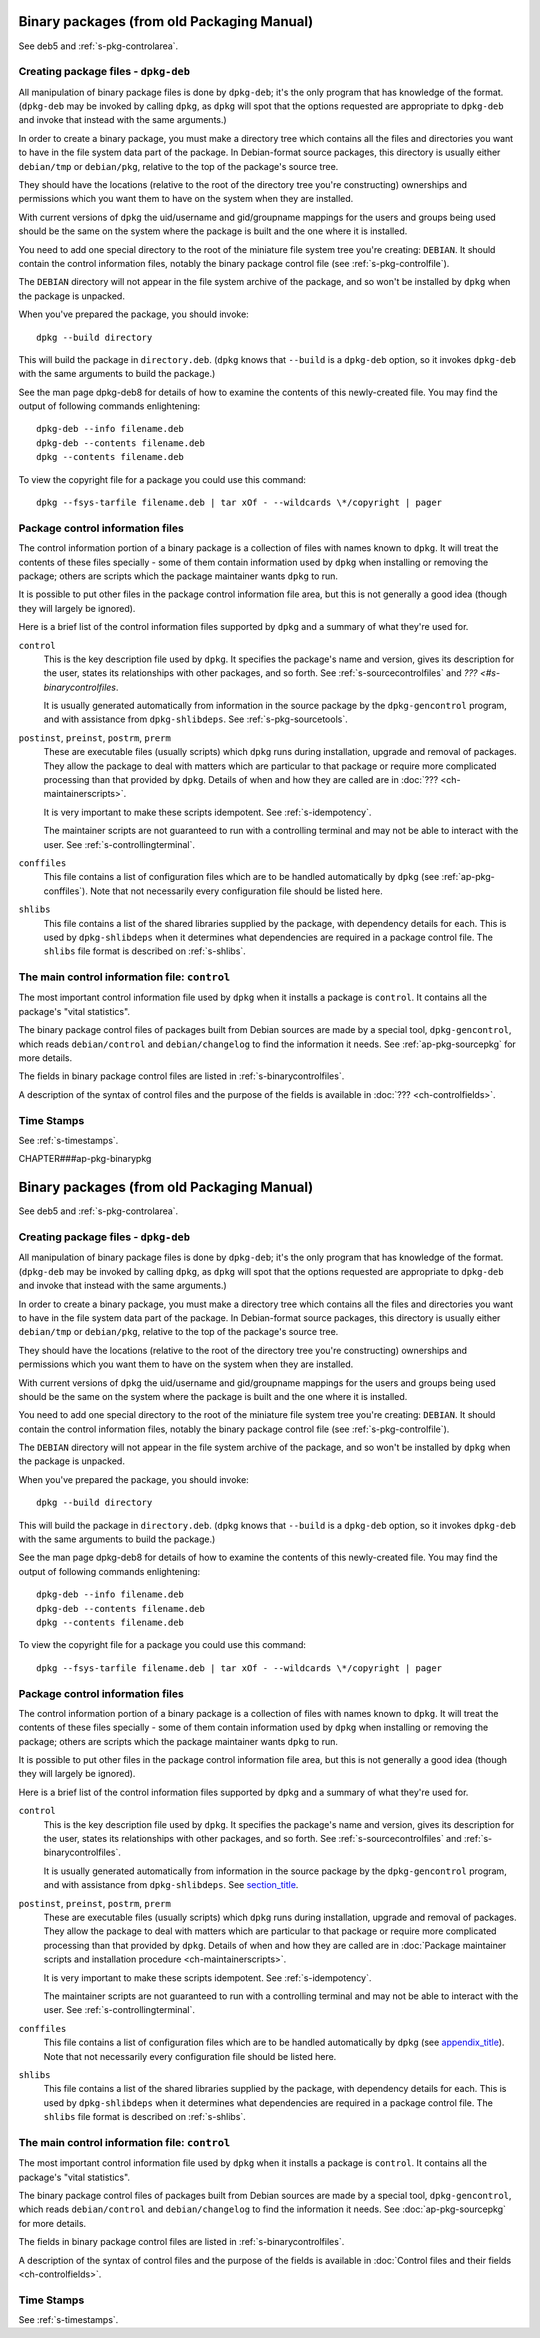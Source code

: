 Binary packages (from old Packaging Manual)
===========================================

See deb5 and :ref:`s-pkg-controlarea`.

.. _s-pkg-bincreating:

Creating package files - ``dpkg-deb``
-------------------------------------

All manipulation of binary package files is done by ``dpkg-deb``; it's
the only program that has knowledge of the format. (``dpkg-deb`` may be
invoked by calling ``dpkg``, as ``dpkg`` will spot that the options
requested are appropriate to ``dpkg-deb`` and invoke that instead with
the same arguments.)

In order to create a binary package, you must make a directory tree
which contains all the files and directories you want to have in the
file system data part of the package. In Debian-format source packages,
this directory is usually either ``debian/tmp`` or ``debian/pkg``,
relative to the top of the package's source tree.

They should have the locations (relative to the root of the directory
tree you're constructing) ownerships and permissions which you want them
to have on the system when they are installed.

With current versions of ``dpkg`` the uid/username and gid/groupname
mappings for the users and groups being used should be the same on the
system where the package is built and the one where it is installed.

You need to add one special directory to the root of the miniature file
system tree you're creating: ``DEBIAN``. It should contain the control
information files, notably the binary package control file (see
:ref:`s-pkg-controlfile`).

The ``DEBIAN`` directory will not appear in the file system archive of
the package, and so won't be installed by ``dpkg`` when the package is
unpacked.

When you've prepared the package, you should invoke:

::

    dpkg --build directory

This will build the package in ``directory.deb``. (``dpkg`` knows that
``--build`` is a ``dpkg-deb`` option, so it invokes ``dpkg-deb`` with
the same arguments to build the package.)

See the man page dpkg-deb8 for details of how to examine the contents of
this newly-created file. You may find the output of following commands
enlightening:

::

    dpkg-deb --info filename.deb
    dpkg-deb --contents filename.deb
    dpkg --contents filename.deb

To view the copyright file for a package you could use this command:

::

    dpkg --fsys-tarfile filename.deb | tar xOf - --wildcards \*/copyright | pager

.. _s-pkg-controlarea:

Package control information files
---------------------------------

The control information portion of a binary package is a collection of
files with names known to ``dpkg``. It will treat the contents of these
files specially - some of them contain information used by ``dpkg`` when
installing or removing the package; others are scripts which the package
maintainer wants ``dpkg`` to run.

It is possible to put other files in the package control information
file area, but this is not generally a good idea (though they will
largely be ignored).

Here is a brief list of the control information files supported by
``dpkg`` and a summary of what they're used for.

``control``
    This is the key description file used by ``dpkg``. It specifies the
    package's name and version, gives its description for the user,
    states its relationships with other packages, and so forth. See
    :ref:`s-sourcecontrolfiles` and `??? <#s-binarycontrolfiles`.

    It is usually generated automatically from information in the source
    package by the ``dpkg-gencontrol`` program, and with assistance from
    ``dpkg-shlibdeps``. See :ref:`s-pkg-sourcetools`.

``postinst``, ``preinst``, ``postrm``, ``prerm``
    These are executable files (usually scripts) which ``dpkg`` runs
    during installation, upgrade and removal of packages. They allow the
    package to deal with matters which are particular to that package or
    require more complicated processing than that provided by ``dpkg``.
    Details of when and how they are called are in
    :doc:`??? <ch-maintainerscripts>`.

    It is very important to make these scripts idempotent. See
    :ref:`s-idempotency`.

    The maintainer scripts are not guaranteed to run with a controlling
    terminal and may not be able to interact with the user. See
    :ref:`s-controllingterminal`.

``conffiles``
    This file contains a list of configuration files which are to be
    handled automatically by ``dpkg`` (see :ref:`ap-pkg-conffiles`).
    Note that not necessarily every configuration file should be listed
    here.

``shlibs``
    This file contains a list of the shared libraries supplied by the
    package, with dependency details for each. This is used by
    ``dpkg-shlibdeps`` when it determines what dependencies are required
    in a package control file. The ``shlibs`` file format is described
    on :ref:`s-shlibs`.

.. _s-pkg-controlfile:

The main control information file: ``control``
----------------------------------------------

The most important control information file used by ``dpkg`` when it
installs a package is ``control``. It contains all the package's "vital
statistics".

The binary package control files of packages built from Debian sources
are made by a special tool, ``dpkg-gencontrol``, which reads
``debian/control`` and ``debian/changelog`` to find the information it
needs. See :ref:`ap-pkg-sourcepkg` for more details.

The fields in binary package control files are listed in
:ref:`s-binarycontrolfiles`.

A description of the syntax of control files and the purpose of the
fields is available in :doc:`??? <ch-controlfields>`.

.. _s-sB.4:

Time Stamps
-----------

See :ref:`s-timestamps`.

CHAPTER###ap-pkg-binarypkg

Binary packages (from old Packaging Manual)
===========================================

See deb5 and :ref:`s-pkg-controlarea`.

.. _s-pkg-bincreating:

Creating package files - ``dpkg-deb``
-------------------------------------

All manipulation of binary package files is done by ``dpkg-deb``; it's
the only program that has knowledge of the format. (``dpkg-deb`` may be
invoked by calling ``dpkg``, as ``dpkg`` will spot that the options
requested are appropriate to ``dpkg-deb`` and invoke that instead with
the same arguments.)

In order to create a binary package, you must make a directory tree
which contains all the files and directories you want to have in the
file system data part of the package. In Debian-format source packages,
this directory is usually either ``debian/tmp`` or ``debian/pkg``,
relative to the top of the package's source tree.

They should have the locations (relative to the root of the directory
tree you're constructing) ownerships and permissions which you want them
to have on the system when they are installed.

With current versions of ``dpkg`` the uid/username and gid/groupname
mappings for the users and groups being used should be the same on the
system where the package is built and the one where it is installed.

You need to add one special directory to the root of the miniature file
system tree you're creating: ``DEBIAN``. It should contain the control
information files, notably the binary package control file (see
:ref:`s-pkg-controlfile`).

The ``DEBIAN`` directory will not appear in the file system archive of
the package, and so won't be installed by ``dpkg`` when the package is
unpacked.

When you've prepared the package, you should invoke:

::

    dpkg --build directory

This will build the package in ``directory.deb``. (``dpkg`` knows that
``--build`` is a ``dpkg-deb`` option, so it invokes ``dpkg-deb`` with
the same arguments to build the package.)

See the man page dpkg-deb8 for details of how to examine the contents of
this newly-created file. You may find the output of following commands
enlightening:

::

    dpkg-deb --info filename.deb
    dpkg-deb --contents filename.deb
    dpkg --contents filename.deb

To view the copyright file for a package you could use this command:

::

    dpkg --fsys-tarfile filename.deb | tar xOf - --wildcards \*/copyright | pager

.. _s-pkg-controlarea:

Package control information files
---------------------------------

The control information portion of a binary package is a collection of
files with names known to ``dpkg``. It will treat the contents of these
files specially - some of them contain information used by ``dpkg`` when
installing or removing the package; others are scripts which the package
maintainer wants ``dpkg`` to run.

It is possible to put other files in the package control information
file area, but this is not generally a good idea (though they will
largely be ignored).

Here is a brief list of the control information files supported by
``dpkg`` and a summary of what they're used for.

``control``
    This is the key description file used by ``dpkg``. It specifies the
    package's name and version, gives its description for the user,
    states its relationships with other packages, and so forth. See
    :ref:`s-sourcecontrolfiles` and
    :ref:`s-binarycontrolfiles`.

    It is usually generated automatically from information in the source
    package by the ``dpkg-gencontrol`` program, and with assistance from
    ``dpkg-shlibdeps``. See `section\_title <#s-pkg-sourcetools>`__.

``postinst``, ``preinst``, ``postrm``, ``prerm``
    These are executable files (usually scripts) which ``dpkg`` runs
    during installation, upgrade and removal of packages. They allow the
    package to deal with matters which are particular to that package or
    require more complicated processing than that provided by ``dpkg``.
    Details of when and how they are called are in
    :doc:`Package maintainer scripts and installation procedure <ch-maintainerscripts>`.

    It is very important to make these scripts idempotent. See
    :ref:`s-idempotency`.

    The maintainer scripts are not guaranteed to run with a controlling
    terminal and may not be able to interact with the user. See
    :ref:`s-controllingterminal`.

``conffiles``
    This file contains a list of configuration files which are to be
    handled automatically by ``dpkg`` (see
    `appendix\_title <#ap-pkg-conffiles>`__). Note that not necessarily
    every configuration file should be listed here.

``shlibs``
    This file contains a list of the shared libraries supplied by the
    package, with dependency details for each. This is used by
    ``dpkg-shlibdeps`` when it determines what dependencies are required
    in a package control file. The ``shlibs`` file format is described
    on :ref:`s-shlibs`.

.. _s-pkg-controlfile:

The main control information file: ``control``
----------------------------------------------

The most important control information file used by ``dpkg`` when it
installs a package is ``control``. It contains all the package's "vital
statistics".

The binary package control files of packages built from Debian sources
are made by a special tool, ``dpkg-gencontrol``, which reads
``debian/control`` and ``debian/changelog`` to find the information it
needs. See :doc:`ap-pkg-sourcepkg` for more details.

The fields in binary package control files are listed in
:ref:`s-binarycontrolfiles`.

A description of the syntax of control files and the purpose of the
fields is available in
:doc:`Control files and their fields <ch-controlfields>`.

.. _s-sB.4:

Time Stamps
-----------

See :ref:`s-timestamps`.


